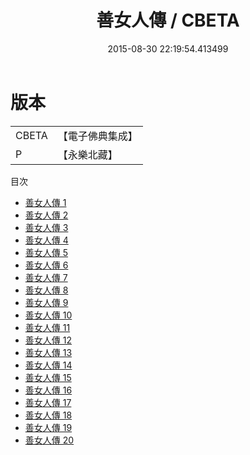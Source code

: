 #+TITLE: 善女人傳 / CBETA

#+DATE: 2015-08-30 22:19:54.413499
* 版本
 |     CBETA|【電子佛典集成】|
 |         P|【永樂北藏】  |
目次
 - [[file:KR6r0099_001.txt][善女人傳 1]]
 - [[file:KR6r0099_002.txt][善女人傳 2]]
 - [[file:KR6r0099_003.txt][善女人傳 3]]
 - [[file:KR6r0099_004.txt][善女人傳 4]]
 - [[file:KR6r0099_005.txt][善女人傳 5]]
 - [[file:KR6r0099_006.txt][善女人傳 6]]
 - [[file:KR6r0099_007.txt][善女人傳 7]]
 - [[file:KR6r0099_008.txt][善女人傳 8]]
 - [[file:KR6r0099_009.txt][善女人傳 9]]
 - [[file:KR6r0099_010.txt][善女人傳 10]]
 - [[file:KR6r0099_011.txt][善女人傳 11]]
 - [[file:KR6r0099_012.txt][善女人傳 12]]
 - [[file:KR6r0099_013.txt][善女人傳 13]]
 - [[file:KR6r0099_014.txt][善女人傳 14]]
 - [[file:KR6r0099_015.txt][善女人傳 15]]
 - [[file:KR6r0099_016.txt][善女人傳 16]]
 - [[file:KR6r0099_017.txt][善女人傳 17]]
 - [[file:KR6r0099_018.txt][善女人傳 18]]
 - [[file:KR6r0099_019.txt][善女人傳 19]]
 - [[file:KR6r0099_020.txt][善女人傳 20]]
